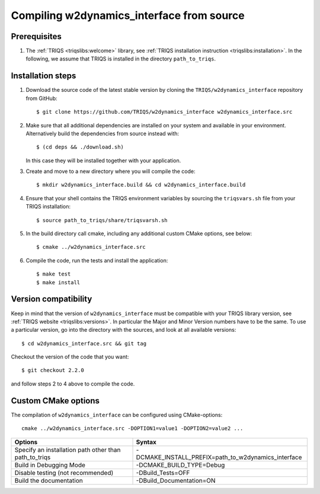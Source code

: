 .. highlight:: bash

.. _install:

Compiling w2dynamics_interface from source
===============================


Prerequisites
-------------

#. The :ref:`TRIQS <triqslibs:welcome>` library, see :ref:`TRIQS installation instruction <triqslibs:installation>`.
   In the following, we assume that TRIQS is installed in the directory ``path_to_triqs``.

Installation steps
------------------

#. Download the source code of the latest stable version by cloning the ``TRIQS/w2dynamics_interface`` repository from GitHub::

     $ git clone https://github.com/TRIQS/w2dynamics_interface w2dynamics_interface.src

#. Make sure that all additional dependencies are installed on your system and available in your environment.
   Alternatively build the dependencies from source instead with::

     $ (cd deps && ./download.sh)

   In this case they will be installed together with your application.

#. Create and move to a new directory where you will compile the code::

     $ mkdir w2dynamics_interface.build && cd w2dynamics_interface.build

#. Ensure that your shell contains the TRIQS environment variables by sourcing the ``triqsvars.sh`` file from your TRIQS installation::

     $ source path_to_triqs/share/triqsvarsh.sh

#. In the build directory call cmake, including any additional custom CMake options, see below::

     $ cmake ../w2dynamics_interface.src

#. Compile the code, run the tests and install the application::

     $ make test
     $ make install

Version compatibility
---------------------

Keep in mind that the version of ``w2dynamics_interface`` must be compatible with your TRIQS library version,
see :ref:`TRIQS website <triqslibs:versions>`.
In particular the Major and Minor Version numbers have to be the same.
To use a particular version, go into the directory with the sources, and look at all available versions::

     $ cd w2dynamics_interface.src && git tag

Checkout the version of the code that you want::

     $ git checkout 2.2.0

and follow steps 2 to 4 above to compile the code.

Custom CMake options
--------------------

The compilation of ``w2dynamics_interface`` can be configured using CMake-options::

    cmake ../w2dynamics_interface.src -DOPTION1=value1 -DOPTION2=value2 ...

+-----------------------------------------------------------------+----------------------------------------------------------+
| Options                                                         | Syntax                                                   |
+=================================================================+==========================================================+
| Specify an installation path other than path_to_triqs           | -DCMAKE_INSTALL_PREFIX=path_to_w2dynamics_interface      |
+-----------------------------------------------------------------+----------------------------------------------------------+
| Build in Debugging Mode                                         | -DCMAKE_BUILD_TYPE=Debug                                 |
+-----------------------------------------------------------------+----------------------------------------------------------+
| Disable testing (not recommended)                               | -DBuild_Tests=OFF                                        |
+-----------------------------------------------------------------+----------------------------------------------------------+
| Build the documentation                                         | -DBuild_Documentation=ON                                 |
+-----------------------------------------------------------------+----------------------------------------------------------+
